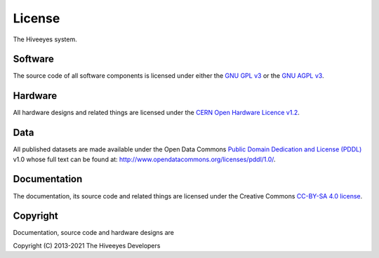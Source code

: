 #######
License
#######

The Hiveeyes system.


********
Software
********
The source code of all software components is licensed under either the
`GNU GPL v3`_ or the `GNU AGPL v3`_.

.. _GNU GPL v3: http://www.gnu.org/licenses/gpl-3.0.txt
.. _GNU AGPL v3: http://www.gnu.org/licenses/agpl-3.0.txt


********
Hardware
********
All hardware designs and related things are licensed under the `CERN Open Hardware Licence v1.2`_.

.. _CERN Open Hardware Licence v1.2: http://www.ohwr.org/licenses/cern-ohl/v1.2


****
Data
****
All published datasets are made available under the Open Data Commons `Public Domain Dedication and License (PDDL)`_ v1.0
whose full text can be found at: http://www.opendatacommons.org/licenses/pddl/1.0/.

.. _Public Domain Dedication and License (PDDL): https://opendatacommons.org/licenses/pddl/


*************
Documentation
*************
The documentation, its source code and related things are licensed under the Creative Commons `CC-BY-SA 4.0 license`_.

.. _CC-BY-SA 4.0 license: https://creativecommons.org/licenses/by-sa/4.0/


*********
Copyright
*********
Documentation, source code and hardware designs are

| Copyright (C) 2013-2021  The Hiveeyes Developers
